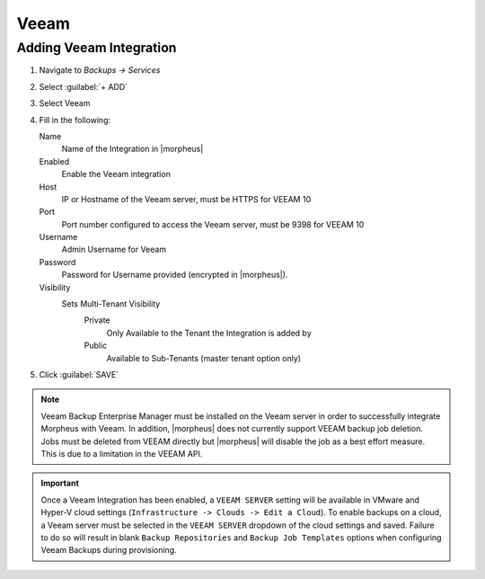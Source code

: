 Veeam
-----

Adding Veeam Integration
^^^^^^^^^^^^^^^^^^^^^^^^

#. Navigate to `Backups -> Services`
#. Select :guilabel:`+ ADD`
#. Select Veeam
#. Fill in the following:

   Name
      Name of the Integration in |morpheus|
   Enabled
      Enable the Veeam integration
   Host
      IP or Hostname of the Veeam server, must be HTTPS for VEEAM 10
   Port
      Port number configured to access the Veeam server, must be 9398 for VEEAM 10
   Username
      Admin Username for Veeam
   Password
      Password for Username provided (encrypted in |morpheus|).
   Visibility
      Sets Multi-Tenant Visibility
        Private
          Only Available to the Tenant the Integration is added by
        Public
          Available to Sub-Tenants (master tenant option only)

#. Click :guilabel:`SAVE`

.. NOTE:: Veeam Backup Enterprise Manager must be installed on the Veeam server in order to successfully integrate Morpheus with Veeam. In addition, |morpheus| does not currently support VEEAM backup job deletion. Jobs must be deleted from VEEAM directly but |morpheus| will disable the job as a best effort measure. This is due to a limitation in the VEEAM API.

.. IMPORTANT:: Once a Veeam Integration has been enabled, a ``VEEAM SERVER`` setting will be available in VMware and Hyper-V cloud settings (``Infrastructure -> Clouds -> Edit a Cloud``). To enable backups on a cloud, a Veeam server must be selected in the ``VEEAM SERVER`` dropdown of the cloud settings and saved. Failure to do so will result in blank ``Backup Repositories`` and ``Backup Job Templates`` options when configuring Veeam Backups during provisioning.
